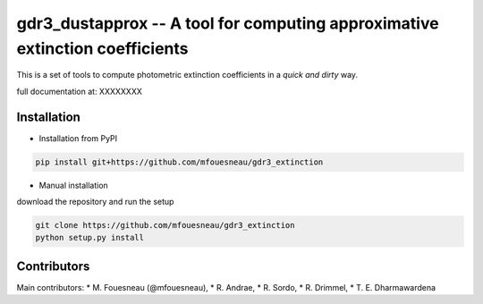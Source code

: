 gdr3_dustapprox -- A tool for computing approximative extinction coefficients
=============================================================================

This is a set of tools to compute photometric extinction coefficients in a *quick and dirty* way.

full documentation at:  XXXXXXXX


Installation
------------
* Installation from PyPI

.. code::

  pip install git+https://github.com/mfouesneau/gdr3_extinction

* Manual installation

download the repository and run the setup

.. code::

  git clone https://github.com/mfouesneau/gdr3_extinction
  python setup.py install



Contributors
------------

Main contributors:
* M. Fouesneau (@mfouesneau),
* R. Andrae,
* R. Sordo,
* R. Drimmel,
* T. E. Dharmawardena
